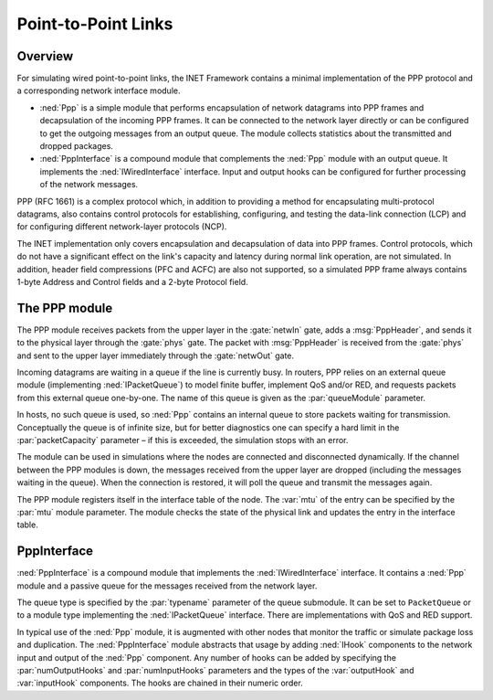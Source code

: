 .. _ug:cha:ppp:

Point-to-Point Links
====================

.. _ug:sec:ppp:overview:

Overview
--------

For simulating wired point-to-point links, the INET Framework contains a
minimal implementation of the PPP protocol and a corresponding network
interface module.

-  :ned:`Ppp` is a simple module that performs encapsulation of network
   datagrams into PPP frames and decapsulation of the incoming PPP
   frames. It can be connected to the network layer directly or can be
   configured to get the outgoing messages from an output queue. The
   module collects statistics about the transmitted and dropped
   packages.

-  :ned:`PppInterface` is a compound module that complements the
   :ned:`Ppp` module with an output queue. It implements the
   :ned:`IWiredInterface` interface. Input and output hooks can be
   configured for further processing of the network messages.

PPP (RFC 1661) is a complex protocol which, in addition to providing a
method for encapsulating multi-protocol datagrams, also contains control
protocols for establishing, configuring, and testing the data-link
connection (LCP) and for configuring different network-layer protocols
(NCP).

The INET implementation only covers encapsulation and decapsulation of
data into PPP frames. Control protocols, which do not have a significant
effect on the link's capacity and latency during normal link operation,
are not simulated. In addition, header field compressions (PFC and ACFC)
are also not supported, so a simulated PPP frame always contains 1-byte
Address and Control fields and a 2-byte Protocol field.

.. _ug:sec:ppp:the-ppp-module:

The PPP module
--------------

The PPP module receives packets from the upper layer in the
:gate:`netwIn` gate, adds a :msg:`PppHeader`, and sends
it to the physical layer through the :gate:`phys` gate. The packet with
:msg:`PppHeader` is received from the :gate:`phys` and sent to the upper
layer immediately through the :gate:`netwOut` gate.

Incoming datagrams are waiting in a queue if the line is currently busy.
In routers, PPP relies on an external queue module (implementing
:ned:`IPacketQueue`) to model finite buffer, implement QoS and/or RED,
and requests packets from this external queue one-by-one. The name of
this queue is given as the :par:`queueModule` parameter.

In hosts, no such queue is used, so :ned:`Ppp` contains an internal
queue to store packets waiting for transmission.
Conceptually the queue is of infinite size, but for better diagnostics
one can specify a hard limit in the :par:`packetCapacity` parameter – if
this is exceeded, the simulation stops with an error.

The module can be used in simulations where the nodes are connected and
disconnected dynamically. If the channel between the PPP modules is
down, the messages received from the upper layer are dropped (including
the messages waiting in the queue). When the connection is restored, it
will poll the queue and transmit the messages again.

The PPP module registers itself in the interface table of the node. The
:var:`mtu` of the entry can be specified by the :par:`mtu` module
parameter. The module checks the state of the physical link and updates
the entry in the interface table.

.. _ug:sec:ppp:pppinterface:

PppInterface
------------

:ned:`PppInterface` is a compound module that implements the
:ned:`IWiredInterface` interface. It contains a :ned:`Ppp` module and a
passive queue for the messages received from the network layer.

The queue type is specified by the :par:`typename` parameter of the queue
submodule. It can be set to ``PacketQueue`` or to a module type implementing
the :ned:`IPacketQueue` interface. There are implementations with QoS and
RED support.

In typical use of the :ned:`Ppp` module, it is augmented with other nodes
that monitor the traffic or simulate package loss and duplication. The
:ned:`PppInterface` module abstracts that usage by adding :ned:`IHook`
components to the network input and output of the :ned:`Ppp` component.
Any number of hooks can be added by specifying the :par:`numOutputHooks`
and :par:`numInputHooks` parameters and the types of the
:var:`outputHook` and :var:`inputHook` components. The hooks are chained
in their numeric order.